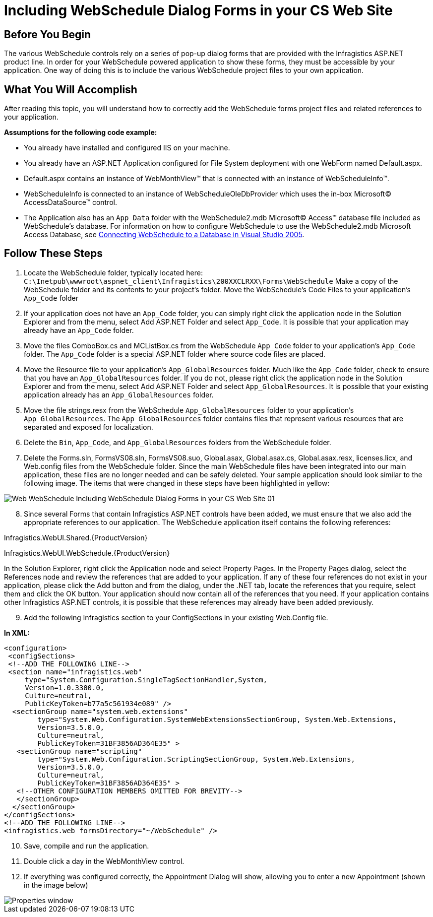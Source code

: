 ﻿////

|metadata|
{
    "name": "web-webschedule-including-webschedule-dialog-forms-in-your-cs-web-site",
    "controlName": ["WebSchedule"],
    "tags": ["How Do I","Scheduling"],
    "guid": "{DD58036D-C7A8-4447-9605-46E4FDEC3156}",  
    "buildFlags": [],
    "createdOn": "0001-01-01T00:00:00Z"
}
|metadata|
////

= Including WebSchedule Dialog Forms in your CS Web Site

== Before You Begin

The various WebSchedule controls rely on a series of pop-up dialog forms that are provided with the Infragistics ASP.NET product line. In order for your WebSchedule powered application to show these forms, they must be accessible by your application. One way of doing this is to include the various WebSchedule project files to your own application.

== What You Will Accomplish

After reading this topic, you will understand how to correctly add the WebSchedule forms project files and related references to your application.

*Assumptions for the following code example:*

* You already have installed and configured IIS on your machine.
* You already have an ASP.NET Application configured for File System deployment with one WebForm named Default.aspx.
* Default.aspx contains an instance of WebMonthView™ that is connected with an instance of WebScheduleInfo™.
* WebScheduleInfo is connected to an instance of WebScheduleOleDbProvider which uses the in-box Microsoft© AccessDataSource™ control.
* The Application also has an `App_Data` folder with the WebSchedule2.mdb Microsoft© Access™ database file included as WebSchedule’s database. For information on how to configure WebSchedule to use the WebSchedule2.mdb Microsoft Access Database, see link:webschedule-connecting-webschedule-to-a-database-in-visual-studio-2005.html[Connecting WebSchedule to a Database in Visual Studio 2005].

== Follow These Steps

[start=1]
. Locate the WebSchedule folder, typically located here: `C:\Inetpub\wwwroot\aspnet_client\Infragistics\200XXCLRXX\Forms\WebSchedule` Make a copy of the WebSchedule folder and its contents to your project’s folder. Move the WebSchedule’s Code Files to your application’s `App_Code` folder
[start=2]
. If your application does not have an `App_Code` folder, you can simply right click the application node in the Solution Explorer and from the menu, select Add ASP.NET Folder and select `App_Code`. It is possible that your application may already have an `App_Code` folder.
[start=3]
. Move the files ComboBox.cs and MCListBox.cs from the WebSchedule `App_Code` folder to your application’s `App_Code` folder. The `App_Code` folder is a special ASP.NET folder where source code files are placed.
[start=4]
. Move the Resource file to your application’s `App_GlobalResources` folder. Much like the `App_Code` folder, check to ensure that you have an `App_GlobalResources` folder. If you do not, please right click the application node in the Solution Explorer and from the menu, select Add ASP.NET Folder and select `App_GlobalResources`. It is possible that your existing application already has an `App_GlobalResources` folder.
[start=5]
. Move the file strings.resx from the WebSchedule `App_GlobalResources` folder to your application’s `App_GlobalResources`. The `App_GlobalResources` folder contains files that represent various resources that are separated and exposed for localization.
[start=6]
. Delete the `Bin`, `App_Code`, and `App_GlobalResources` folders from the WebSchedule folder.
[start=7]
. Delete the Forms.sln, FormsVS08.sln, FormsVS08.suo, Global.asax, Global.asax.cs, Global.asax.resx, licenses.licx, and Web.config files from the WebSchedule folder. Since the main WebSchedule files have been integrated into our main application, these files are no longer needed and can be safely deleted. Your sample application should look similar to the following image. The items that were changed in these steps have been highlighted in yellow:

image::images/Web_WebSchedule_Including_WebSchedule_Dialog_Forms_in_your_CS_Web_Site_01.png[]

[start=8]
. Since several Forms that contain Infragistics ASP.NET controls have been added, we must ensure that we also add the appropriate references to our application. The WebSchedule application itself contains the following references:

Infragistics.WebUI.Shared.{ProductVersion}

Infragistics.WebUI.WebSchedule.{ProductVersion}

In the Solution Explorer, right click the Application node and select Property Pages. In the Property Pages dialog, select the References node and review the references that are added to your application. If any of these four references do not exist in your application, please click the Add button and from the dialog, under the .NET tab, locate the references that you require, select them and click the OK button. Your application should now contain all of the references that you need. If your application contains other Infragistics ASP.NET controls, it is possible that these references may already have been added previously.

[start=9]
. Add the following Infragistics section to your ConfigSections in your existing Web.Config file.

*In XML:*

----
<configuration>
 <configSections>
 <!--ADD THE FOLLOWING LINE-->
 <section name="infragistics.web"
     type="System.Configuration.SingleTagSectionHandler,System, 
     Version=1.0.3300.0, 
     Culture=neutral, 
     PublicKeyToken=b77a5c561934e089" />
  <sectionGroup name="system.web.extensions"
        type="System.Web.Configuration.SystemWebExtensionsSectionGroup, System.Web.Extensions,
        Version=3.5.0.0,
        Culture=neutral,
        PublicKeyToken=31BF3856AD364E35" >
   <sectionGroup name="scripting"
        type="System.Web.Configuration.ScriptingSectionGroup, System.Web.Extensions,
        Version=3.5.0.0,
        Culture=neutral,
        PublicKeyToken=31BF3856AD364E35" >
   <!--OTHER CONFIGURATION MEMBERS OMITTED FOR BREVITY-->
   </sectionGroup>
  </sectionGroup>
</configSections>
<!--ADD THE FOLLOWING LINE-->
<infragistics.web formsDirectory="~/WebSchedule" />
----

[start=10]
. Save, compile and run the application.
[start=11]
. Double click a day in the WebMonthView control.
[start=12]
. If everything was configured correctly, the Appointment Dialog will show, allowing you to enter a new Appointment (shown in the image below)

image::images/Web_WebSchedule_Including_WebSchedule_Dialog_Forms_in_your_VB_NET_Web_Site_02.png[Properties window]